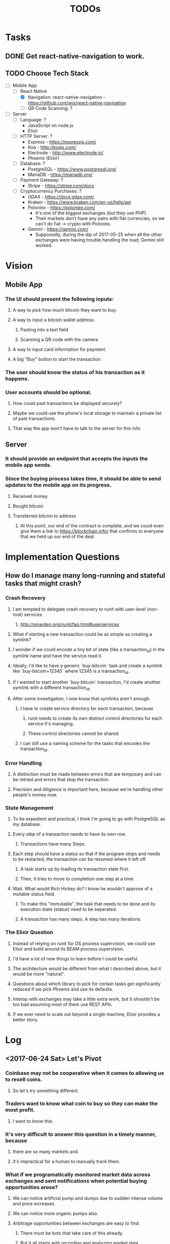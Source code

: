 #+TITLE: TODOs

* Tasks
** DONE Get react-native-navigation to work.
   CLOSED: [2017-05-20 Sat 01:55]
** TODO Choose Tech Stack
  - [-] Mobile App
    - [-] React Native
      + [X] Navigation: react-native-navigation - https://github.com/wix/react-native-navigation
      + [ ] QR Code Scanning: ?
  - [ ] Server
    - [ ] Language: ?
      + JavaScript on node.js
      + Elixir
    - [ ] HTTP Server: ?
      + Express - https://expressjs.com/
      + Koa - http://koajs.com/
      + Electrode - http://www.electrode.io/
      + Phoenix (Elixir)
    - [ ] Database: ?
      + PostgreSQL - https://www.postgresql.org/
      + MariaDB - https://mariadb.org/
    - [ ] Payment Gateway: ?
      + Stripe - https://stripe.com/docs
    - [ ] Cryptocurrency Purchases: ?
      + GDAX - https://docs.gdax.com/
      + Kraken - https://www.kraken.com/en-us/help/api
      + Poloniex - https://poloniex.com/
        + It's one of the biggest exchanges (but they use PHP).
        + Their markets don't have any pairs with fiat currencies, so we can't do fiat -> crypto with Poloniex.
      + Gemini - https://gemini.com/
        + Supposedly, during the dip of 2017-05-25 when all the other exchanges were having
          trouble handling the load, Gemini still worked.

* Vision
** Mobile App
*** The UI should present the following inputs:
**** A way to pick how much bitcoin they want to buy.
**** A way to input a bitcoin wallet address.
***** Pasting into a text field
***** Scanning a QR code with the camera
**** A way to input card information for payment.
**** A big "Buy" button to start the transaction.
*** The user should know the status of his transaction as it happens.
*** User accounts should be optional.
**** How could past transactions be displayed securely?
**** Maybe we could use the phone's local storage to maintain a private list of past transactions.
**** That way the app won't have to talk to the server for this info.
** Server
*** It should provide an endpoint that accepts the inputs the mobile app sends.
*** Since the buying process takes time, it should be able to send updates to the mobile app on its progress.
**** Received money
**** Bought bitcoin
**** Transferred bitcoin to address
***** At this point, our end of the contract is complete, and we could even give them a link to https://blockchain.info/ that confirms to everyone that we held up our end of the deal.

* Implementation Questions
** How do I manage many long-running and stateful tasks that might crash?
*** Crash Recovery
**** I am tempted to delegate crash recovery to runit with user-level (non-root) services.
***** http://smarden.org/runit/faq.html#userservices
**** What if starting a new transaction could be as simple as creating a symlink?
**** I wonder if we could encode a tiny bit of state (like a transaction_id) in the symlink name and have the service read it.
**** Ideally, I'd like to have a generic `buy-bitcoin` task and create a symlink like `buy-bitcoin+12345` where 12345 is a transaction_id.
**** If I wanted to start another `buy-bitcoin` transaction, I'd create another symlink with a different transaction_id.
**** After some investigation, I now know that symlinks aren't enough.  
***** I have to create service directory for each transaction, because 
****** runit needs to create its own distinct control directories for each service it's managing.
****** These control directories cannot be shared.
***** I can still use a naming scheme for the tasks that encodes the transaction_id.
*** Error Handling
**** A distinction must be made between errors that are temporary and can be retried and errors that stop the transaction.
**** Precision and diligence is important here, because we're handling other people's money now.
*** State Management
**** To be expedient and practical, I think I'm going to go with PostgreSQL as my database.
**** Every step of a transaction needs to have its own row.
***** Transactions have many Steps.
**** Each step should have a status so that if the program stops and needs to be restarted, the transaction can be resumed where it left off.
***** A task starts up by loading its transaction state first.
***** Then, it tries to move to completion one step at a time.
**** Wait.  What would Rich Hickey do?  I know he wouldn't approve of a mutable status field.
***** To make this "immutable", the task that needs to be done and its execution state (status) need to be separated.
***** A transaction has many steps.  A step has many iterations.
*** The Elixir Question
**** Instead of relying on runit for OS process supervision, we could use Elixir and build around its BEAM process supervision.
**** I'd have a lot of new things to learn before I could be useful.
**** The architecture would be different from what I described above, but it would be more "natural".
**** Questions about which library to pick for certain tasks get significantly reduced if we pick Phoenix and use its defaults.
**** Interop with exchanges may take a little extra work, but it shouldn't be too bad assuming most of them use REST APIs.
**** If we ever need to scale out beyond a single machine, Elixir provides a better story.

* Log
** <2017-06-24 Sat> Let's Pivot
*** Coinbase may not be cooperative when it comes to allowing us to resell coins.
**** So let's try something different.
*** Traders want to know what coin to buy so they can make the most profit.
**** I want to know this.
*** It's very difficult to answer this question in a timely manner, because
**** there are so many markets and
**** it's impractical for a human to manually track them.
*** What if we programatically monitored market data across exchanges and sent notifications when potential buying opportunities arose?
**** We can notice artificial pump and dumps due to sudden intense volume and price increases.
**** We can notice more organic pumps also.
**** Arbitrage opportunities between exchanges are easy to find.
***** There must be bots that take care of this already.
***** But it all starts with recording and analyzing market data.
** <2017-05-30 Tue> The Elixir Question
*** https://github.com/DimensionSoftware/BuyCoins/commit/425ccb61dfc7961d5e459157d01a1d61f5d31138#commitcomment-22311544
** <2017-05-28 Sun> Thinking about the management of many long-running tasks
** <2017-05-22 Mon> Making it build on Android
*** What a pain in the ass that was.
*** I had to install extra Android SDKs, because rnn wanted version 25.0.1 of the SDK.
*** I had to change some Java code as described in https://wix.github.io/react-native-navigation/#/installation-android .
*** Also had to do this: https://stackoverflow.com/questions/16748737/grunt-watch-error-waiting-fatal-error-watch-enospc .
*** The number of open issues worries me https://github.com/wix/react-native-navigation/issues .
** <2017-05-20 Sat> Made Tasks and Vision their own sections in this document.
*** I also added a checkbox list for choosing our tech stack.
*** Hit C-c C-c to toggle a checkbox in a leaf node.
** <2017-05-19 Fri> Started the project.
